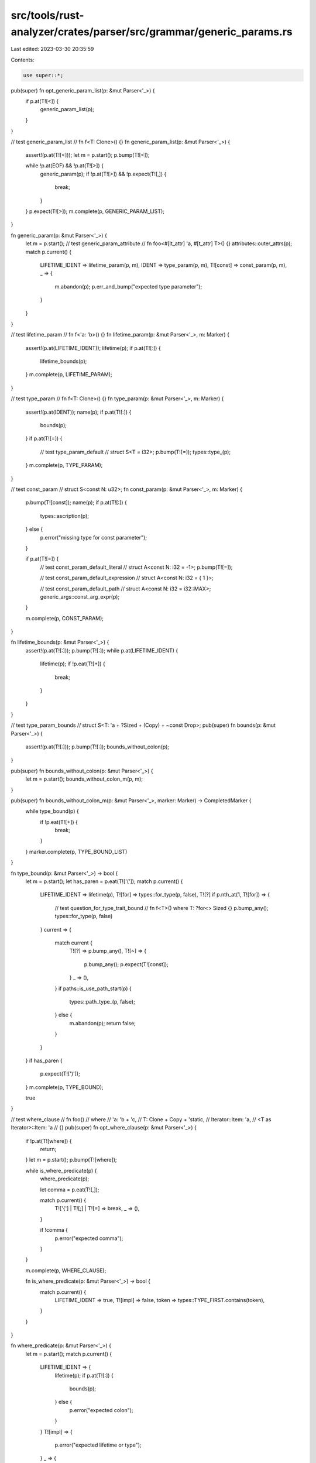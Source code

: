 src/tools/rust-analyzer/crates/parser/src/grammar/generic_params.rs
===================================================================

Last edited: 2023-03-30 20:35:59

Contents:

.. code-block:: rs

    use super::*;

pub(super) fn opt_generic_param_list(p: &mut Parser<'_>) {
    if p.at(T![<]) {
        generic_param_list(p);
    }
}

// test generic_param_list
// fn f<T: Clone>() {}
fn generic_param_list(p: &mut Parser<'_>) {
    assert!(p.at(T![<]));
    let m = p.start();
    p.bump(T![<]);

    while !p.at(EOF) && !p.at(T![>]) {
        generic_param(p);
        if !p.at(T![>]) && !p.expect(T![,]) {
            break;
        }
    }
    p.expect(T![>]);
    m.complete(p, GENERIC_PARAM_LIST);
}

fn generic_param(p: &mut Parser<'_>) {
    let m = p.start();
    // test generic_param_attribute
    // fn foo<#[lt_attr] 'a, #[t_attr] T>() {}
    attributes::outer_attrs(p);
    match p.current() {
        LIFETIME_IDENT => lifetime_param(p, m),
        IDENT => type_param(p, m),
        T![const] => const_param(p, m),
        _ => {
            m.abandon(p);
            p.err_and_bump("expected type parameter");
        }
    }
}

// test lifetime_param
// fn f<'a: 'b>() {}
fn lifetime_param(p: &mut Parser<'_>, m: Marker) {
    assert!(p.at(LIFETIME_IDENT));
    lifetime(p);
    if p.at(T![:]) {
        lifetime_bounds(p);
    }
    m.complete(p, LIFETIME_PARAM);
}

// test type_param
// fn f<T: Clone>() {}
fn type_param(p: &mut Parser<'_>, m: Marker) {
    assert!(p.at(IDENT));
    name(p);
    if p.at(T![:]) {
        bounds(p);
    }
    if p.at(T![=]) {
        // test type_param_default
        // struct S<T = i32>;
        p.bump(T![=]);
        types::type_(p);
    }
    m.complete(p, TYPE_PARAM);
}

// test const_param
// struct S<const N: u32>;
fn const_param(p: &mut Parser<'_>, m: Marker) {
    p.bump(T![const]);
    name(p);
    if p.at(T![:]) {
        types::ascription(p);
    } else {
        p.error("missing type for const parameter");
    }

    if p.at(T![=]) {
        // test const_param_default_literal
        // struct A<const N: i32 = -1>;
        p.bump(T![=]);

        // test const_param_default_expression
        // struct A<const N: i32 = { 1 }>;

        // test const_param_default_path
        // struct A<const N: i32 = i32::MAX>;
        generic_args::const_arg_expr(p);
    }

    m.complete(p, CONST_PARAM);
}

fn lifetime_bounds(p: &mut Parser<'_>) {
    assert!(p.at(T![:]));
    p.bump(T![:]);
    while p.at(LIFETIME_IDENT) {
        lifetime(p);
        if !p.eat(T![+]) {
            break;
        }
    }
}

// test type_param_bounds
// struct S<T: 'a + ?Sized + (Copy) + ~const Drop>;
pub(super) fn bounds(p: &mut Parser<'_>) {
    assert!(p.at(T![:]));
    p.bump(T![:]);
    bounds_without_colon(p);
}

pub(super) fn bounds_without_colon(p: &mut Parser<'_>) {
    let m = p.start();
    bounds_without_colon_m(p, m);
}

pub(super) fn bounds_without_colon_m(p: &mut Parser<'_>, marker: Marker) -> CompletedMarker {
    while type_bound(p) {
        if !p.eat(T![+]) {
            break;
        }
    }
    marker.complete(p, TYPE_BOUND_LIST)
}

fn type_bound(p: &mut Parser<'_>) -> bool {
    let m = p.start();
    let has_paren = p.eat(T!['(']);
    match p.current() {
        LIFETIME_IDENT => lifetime(p),
        T![for] => types::for_type(p, false),
        T![?] if p.nth_at(1, T![for]) => {
            // test question_for_type_trait_bound
            // fn f<T>() where T: ?for<> Sized {}
            p.bump_any();
            types::for_type(p, false)
        }
        current => {
            match current {
                T![?] => p.bump_any(),
                T![~] => {
                    p.bump_any();
                    p.expect(T![const]);
                }
                _ => (),
            }
            if paths::is_use_path_start(p) {
                types::path_type_(p, false);
            } else {
                m.abandon(p);
                return false;
            }
        }
    }
    if has_paren {
        p.expect(T![')']);
    }
    m.complete(p, TYPE_BOUND);

    true
}

// test where_clause
// fn foo()
// where
//    'a: 'b + 'c,
//    T: Clone + Copy + 'static,
//    Iterator::Item: 'a,
//    <T as Iterator>::Item: 'a
// {}
pub(super) fn opt_where_clause(p: &mut Parser<'_>) {
    if !p.at(T![where]) {
        return;
    }
    let m = p.start();
    p.bump(T![where]);

    while is_where_predicate(p) {
        where_predicate(p);

        let comma = p.eat(T![,]);

        match p.current() {
            T!['{'] | T![;] | T![=] => break,
            _ => (),
        }

        if !comma {
            p.error("expected comma");
        }
    }

    m.complete(p, WHERE_CLAUSE);

    fn is_where_predicate(p: &mut Parser<'_>) -> bool {
        match p.current() {
            LIFETIME_IDENT => true,
            T![impl] => false,
            token => types::TYPE_FIRST.contains(token),
        }
    }
}

fn where_predicate(p: &mut Parser<'_>) {
    let m = p.start();
    match p.current() {
        LIFETIME_IDENT => {
            lifetime(p);
            if p.at(T![:]) {
                bounds(p);
            } else {
                p.error("expected colon");
            }
        }
        T![impl] => {
            p.error("expected lifetime or type");
        }
        _ => {
            if p.at(T![for]) {
                // test where_pred_for
                // fn for_trait<F>()
                // where
                //    for<'a> F: Fn(&'a str)
                // { }
                types::for_binder(p);
            }

            types::type_(p);

            if p.at(T![:]) {
                bounds(p);
            } else {
                p.error("expected colon");
            }
        }
    }
    m.complete(p, WHERE_PRED);
}


